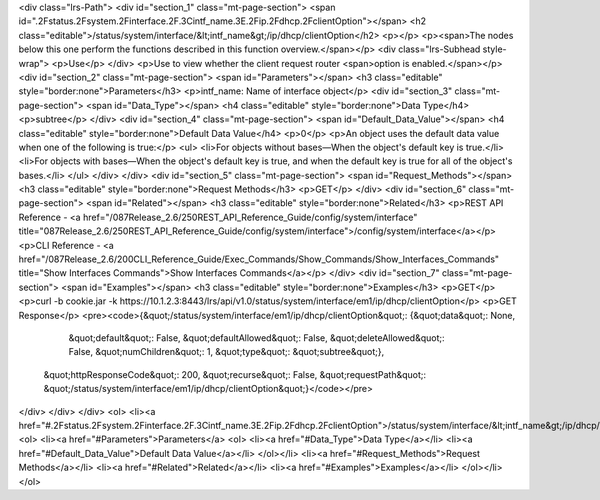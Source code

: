 <div class="lrs-Path">
<div id="section_1" class="mt-page-section">
<span id=".2Fstatus.2Fsystem.2Finterface.2F.3Cintf_name.3E.2Fip.2Fdhcp.2FclientOption"></span>
<h2 class="editable">/status/system/interface/&lt;intf_name&gt;/ip/dhcp/clientOption</h2>
<p></p>
<p><span>The nodes below this one perform the functions described in this function overview.</span></p>
<div class="lrs-Subhead style-wrap">
<p>Use</p>
</div>
<p>Use to view whether the client request router <span>option is enabled.</span></p>
<div id="section_2" class="mt-page-section">
<span id="Parameters"></span>
<h3 class="editable" style="border:none">Parameters</h3>
<p>intf_name: Name of interface object</p>
<div id="section_3" class="mt-page-section">
<span id="Data_Type"></span>
<h4 class="editable" style="border:none">Data Type</h4>
<p>subtree</p>
</div>
<div id="section_4" class="mt-page-section">
<span id="Default_Data_Value"></span>
<h4 class="editable" style="border:none">Default Data Value</h4>
<p>0</p>
<p>An object uses the default data value when one of the following is true:</p>
<ul>
<li>For objects without bases—When the object's default key is true.</li>
<li>For objects with bases—When the object's default key is true, and when the default key is true for all of the object's bases.</li>
</ul>
</div>
</div>
<div id="section_5" class="mt-page-section">
<span id="Request_Methods"></span>
<h3 class="editable" style="border:none">Request Methods</h3>
<p>GET</p>
</div>
<div id="section_6" class="mt-page-section">
<span id="Related"></span>
<h3 class="editable" style="border:none">Related</h3>
<p>REST API Reference - <a href="/087Release_2.6/250REST_API_Reference_Guide/config/system/interface" title="087Release_2.6/250REST_API_Reference_Guide/config/system/interface">/config/system/interface</a></p>
<p>CLI Reference - <a href="/087Release_2.6/200CLI_Reference_Guide/Exec_Commands/Show_Commands/Show_Interfaces_Commands" title="Show Interfaces Commands">Show Interfaces Commands</a></p>
</div>
<div id="section_7" class="mt-page-section">
<span id="Examples"></span>
<h3 class="editable" style="border:none">Examples</h3>
<p>GET</p>
<p>curl -b cookie.jar -k https://10.1.2.3:8443/lrs/api/v1.0/status/system/interface/em1/ip/dhcp/clientOption</p>
<p>GET Response</p>
<pre><code>{&quot;/status/system/interface/em1/ip/dhcp/clientOption&quot;: {&quot;data&quot;: None,
                                                         &quot;default&quot;: False,
                                                         &quot;defaultAllowed&quot;: False,
                                                         &quot;deleteAllowed&quot;: False,
                                                         &quot;numChildren&quot;: 1,
                                                         &quot;type&quot;: &quot;subtree&quot;},
 &quot;httpResponseCode&quot;: 200,
 &quot;recurse&quot;: False,
 &quot;requestPath&quot;: &quot;/status/system/interface/em1/ip/dhcp/clientOption&quot;}</code></pre>
</div>
</div>
</div>
<ol>
<li><a href="#.2Fstatus.2Fsystem.2Finterface.2F.3Cintf_name.3E.2Fip.2Fdhcp.2FclientOption">/status/system/interface/&lt;intf_name&gt;/ip/dhcp/clientOption</a>
<ol>
<li><a href="#Parameters">Parameters</a>
<ol>
<li><a href="#Data_Type">Data Type</a></li>
<li><a href="#Default_Data_Value">Default Data Value</a></li>
</ol></li>
<li><a href="#Request_Methods">Request Methods</a></li>
<li><a href="#Related">Related</a></li>
<li><a href="#Examples">Examples</a></li>
</ol></li>
</ol>
